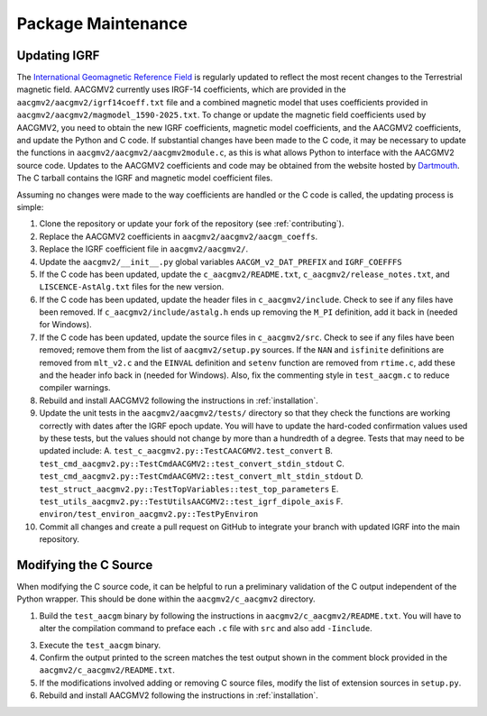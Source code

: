 Package Maintenance
===================

Updating IGRF
-------------

The `International Geomagnetic Reference Field <https://www.ngdc.noaa.gov/IAGA/vmod/igrf.html>`_
is regularly updated to reflect the most recent changes to the Terrestrial
magnetic field. AACGMV2 currently uses IRGF-14 coefficients, which are provided
in the ``aacgmv2/aacgmv2/igrf14coeff.txt`` file and a combined magnetic model
that uses coefficients provided in ``aacgmv2/aacgmv2/magmodel_1590-2025.txt``.
To change or update the magnetic field coefficients used by AACGMV2, you need to
obtain the new IGRF coefficients, magnetic model coefficients, and the AACGMV2
coefficients, and update the Python and C code. If substantial changes have been
made to the C code, it may be necessary to update the functions in
``aacgmv2/aacgmv2/aacgmv2module.c``, as this is what allows Python to interface
with the AACGMV2 source code. Updates to the AACGMV2 coefficients and code may
be obtained from the website hosted by
`Dartmouth <https://superdarn.thayer.dartmouth.edu/aacgm.html>`_.  The C tarball
contains the IGRF and magnetic model coefficient files.

Assuming no changes were made to the way coefficients are handled or the C code
is called, the updating process is simple:

1. Clone the repository or update your fork of the repository
   (see :ref:`contributing`).
2. Replace the AACGMV2 coefficients in ``aacgmv2/aacgmv2/aacgm_coeffs``.
3. Replace the IGRF coefficient file in ``aacgmv2/aacgmv2/``.
4. Update the ``aacgmv2/__init__.py`` global variables ``AACGM_v2_DAT_PREFIX``
   and ``IGRF_COEFFFS``
5. If the C code has been updated, update the ``c_aacgmv2/README.txt``,
   ``c_aacgmv2/release_notes.txt``, and ``LISCENCE-AstAlg.txt`` files for the
   new version.
6. If the C code has been updated, update the header files in
   ``c_aacgmv2/include``. Check to see if any files have been removed. If
   ``c_aacgmv2/include/astalg.h`` ends up removing the ``M_PI`` definition, add
   it back in (needed for Windows).
7. If the C code has been updated, update the source files in ``c_aacgmv2/src``.
   Check to see if any files have been removed; remove them from the list of
   ``aacgmv2/setup.py`` sources. If the ``NAN`` and ``isfinite``
   definitions are removed from ``mlt_v2.c`` and the ``EINVAL`` definition and
   ``setenv`` function are removed from ``rtime.c``, add these and the header
   info back in (needed for Windows). Also, fix the commenting style in
   ``test_aacgm.c`` to reduce compiler warnings.
8. Rebuild and install AACGMV2 following the instructions in
   :ref:`installation`.
9. Update the unit tests in the ``aacgmv2/aacgmv2/tests/`` directory so that
   they check the functions are working correctly with dates after the IGRF
   epoch update. You will have to update the hard-coded confirmation values
   used by these tests, but the values should not change by more than a
   hundredth of a degree.  Tests that may need to be updated include:
   A. ``test_c_aacgmv2.py::TestCAACGMV2.test_convert``
   B. ``test_cmd_aacgmv2.py::TestCmdAACGMV2::test_convert_stdin_stdout``
   C. ``test_cmd_aacgmv2.py::TestCmdAACGMV2::test_convert_mlt_stdin_stdout``
   D. ``test_struct_aacgmv2.py::TestTopVariables::test_top_parameters``
   E. ``test_utils_aacgmv2.py::TestUtilsAACGMV2::test_igrf_dipole_axis``
   F. ``environ/test_environ_aacgmv2.py::TestPyEnviron``
10. Commit all changes and create a pull request on GitHub to integrate your 
    branch with updated IGRF into the main repository.

Modifying the C Source
----------------------
When modifying the C source code, it can be helpful to run a preliminary
validation of the C output independent of the Python wrapper. This should
be done within the ``aacgmv2/c_aacgmv2`` directory.

1. Build the ``test_aacgm`` binary by following the instructions in
   ``aacgmv2/c_aacgmv2/README.txt``.  You will have to alter the compilation
   command to preface each ``.c`` file with ``src`` and also add ``-Iinclude``.
3. Execute the ``test_aacgm`` binary.
4. Confirm the output printed to the screen matches the test output shown in
   the comment block provided in the ``aacgmv2/c_aacgmv2/README.txt``.
5. If the modifications involved adding or removing C source files, modify
   the list of extension sources in ``setup.py``.
6. Rebuild and install AACGMV2 following the instructions in
   :ref:`installation`.
